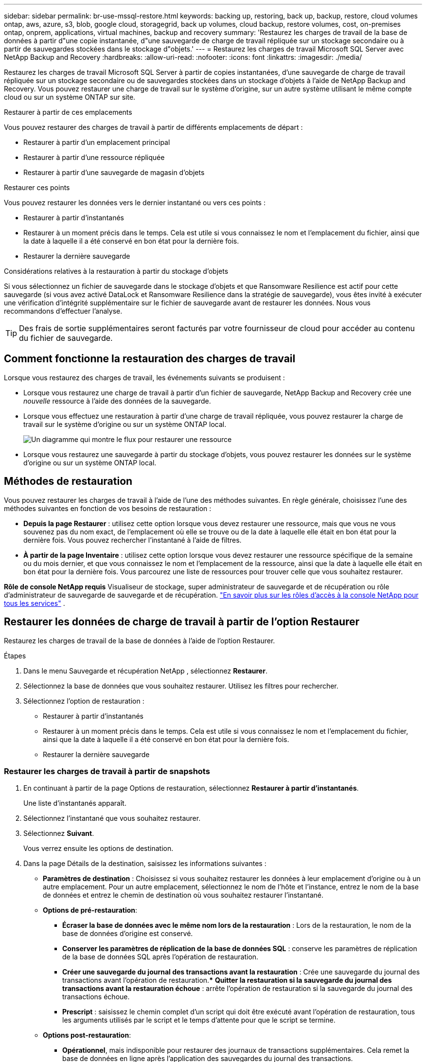 ---
sidebar: sidebar 
permalink: br-use-mssql-restore.html 
keywords: backing up, restoring, back up, backup, restore, cloud volumes ontap, aws, azure, s3, blob, google cloud, storagegrid, back up volumes, cloud backup, restore volumes, cost, on-premises ontap, onprem, applications, virtual machines, backup and recovery 
summary: 'Restaurez les charges de travail de la base de données à partir d"une copie instantanée, d"une sauvegarde de charge de travail répliquée sur un stockage secondaire ou à partir de sauvegardes stockées dans le stockage d"objets.' 
---
= Restaurez les charges de travail Microsoft SQL Server avec NetApp Backup and Recovery
:hardbreaks:
:allow-uri-read: 
:nofooter: 
:icons: font
:linkattrs: 
:imagesdir: ./media/


[role="lead"]
Restaurez les charges de travail Microsoft SQL Server à partir de copies instantanées, d’une sauvegarde de charge de travail répliquée sur un stockage secondaire ou de sauvegardes stockées dans un stockage d’objets à l’aide de NetApp Backup and Recovery.  Vous pouvez restaurer une charge de travail sur le système d'origine, sur un autre système utilisant le même compte cloud ou sur un système ONTAP sur site.

.Restaurer à partir de ces emplacements
Vous pouvez restaurer des charges de travail à partir de différents emplacements de départ :

* Restaurer à partir d'un emplacement principal
* Restaurer à partir d'une ressource répliquée
* Restaurer à partir d'une sauvegarde de magasin d'objets


.Restaurer ces points
Vous pouvez restaurer les données vers le dernier instantané ou vers ces points :

* Restaurer à partir d'instantanés
* Restaurer à un moment précis dans le temps.  Cela est utile si vous connaissez le nom et l'emplacement du fichier, ainsi que la date à laquelle il a été conservé en bon état pour la dernière fois.
* Restaurer la dernière sauvegarde


.Considérations relatives à la restauration à partir du stockage d'objets
Si vous sélectionnez un fichier de sauvegarde dans le stockage d'objets et que Ransomware Resilience est actif pour cette sauvegarde (si vous avez activé DataLock et Ransomware Resilience dans la stratégie de sauvegarde), vous êtes invité à exécuter une vérification d'intégrité supplémentaire sur le fichier de sauvegarde avant de restaurer les données.  Nous vous recommandons d'effectuer l'analyse.


TIP: Des frais de sortie supplémentaires seront facturés par votre fournisseur de cloud pour accéder au contenu du fichier de sauvegarde.



== Comment fonctionne la restauration des charges de travail

Lorsque vous restaurez des charges de travail, les événements suivants se produisent :

* Lorsque vous restaurez une charge de travail à partir d'un fichier de sauvegarde, NetApp Backup and Recovery crée une _nouvelle_ ressource à l'aide des données de la sauvegarde.
* Lorsque vous effectuez une restauration à partir d’une charge de travail répliquée, vous pouvez restaurer la charge de travail sur le système d’origine ou sur un système ONTAP local.
+
image:diagram_browse_restore_volume-unified.png["Un diagramme qui montre le flux pour restaurer une ressource"]

* Lorsque vous restaurez une sauvegarde à partir du stockage d’objets, vous pouvez restaurer les données sur le système d’origine ou sur un système ONTAP local.




== Méthodes de restauration

Vous pouvez restaurer les charges de travail à l’aide de l’une des méthodes suivantes.  En règle générale, choisissez l’une des méthodes suivantes en fonction de vos besoins de restauration :

* *Depuis la page Restaurer* : utilisez cette option lorsque vous devez restaurer une ressource, mais que vous ne vous souvenez pas du nom exact, de l'emplacement où elle se trouve ou de la date à laquelle elle était en bon état pour la dernière fois. Vous pouvez rechercher l'instantané à l'aide de filtres.
* *À partir de la page Inventaire* : utilisez cette option lorsque vous devez restaurer une ressource spécifique de la semaine ou du mois dernier, et que vous connaissez le nom et l'emplacement de la ressource, ainsi que la date à laquelle elle était en bon état pour la dernière fois.  Vous parcourez une liste de ressources pour trouver celle que vous souhaitez restaurer.


*Rôle de console NetApp requis* Visualiseur de stockage, super administrateur de sauvegarde et de récupération ou rôle d'administrateur de sauvegarde de sauvegarde et de récupération. https://docs.netapp.com/us-en/console-setup-admin/reference-iam-predefined-roles.html["En savoir plus sur les rôles d'accès à la console NetApp pour tous les services"^] .



== Restaurer les données de charge de travail à partir de l'option Restaurer

Restaurez les charges de travail de la base de données à l’aide de l’option Restaurer.

.Étapes
. Dans le menu Sauvegarde et récupération NetApp , sélectionnez *Restaurer*.
. Sélectionnez la base de données que vous souhaitez restaurer.  Utilisez les filtres pour rechercher.
. Sélectionnez l'option de restauration :
+
** Restaurer à partir d'instantanés
** Restaurer à un moment précis dans le temps.  Cela est utile si vous connaissez le nom et l'emplacement du fichier, ainsi que la date à laquelle il a été conservé en bon état pour la dernière fois.
** Restaurer la dernière sauvegarde






=== Restaurer les charges de travail à partir de snapshots

. En continuant à partir de la page Options de restauration, sélectionnez *Restaurer à partir d'instantanés*.
+
Une liste d’instantanés apparaît.

. Sélectionnez l’instantané que vous souhaitez restaurer.
. Sélectionnez *Suivant*.
+
Vous verrez ensuite les options de destination.

. Dans la page Détails de la destination, saisissez les informations suivantes :
+
** *Paramètres de destination* : Choisissez si vous souhaitez restaurer les données à leur emplacement d'origine ou à un autre emplacement.  Pour un autre emplacement, sélectionnez le nom de l’hôte et l’instance, entrez le nom de la base de données et entrez le chemin de destination où vous souhaitez restaurer l’instantané.
** *Options de pré-restauration*:
+
*** *Écraser la base de données avec le même nom lors de la restauration* : Lors de la restauration, le nom de la base de données d'origine est conservé.
*** *Conserver les paramètres de réplication de la base de données SQL* : conserve les paramètres de réplication de la base de données SQL après l'opération de restauration.
*** *Créer une sauvegarde du journal des transactions avant la restauration* : Crée une sauvegarde du journal des transactions avant l'opération de restauration.***  *Quitter la restauration si la sauvegarde du journal des transactions avant la restauration échoue* : arrête l'opération de restauration si la sauvegarde du journal des transactions échoue.
*** *Prescript* : saisissez le chemin complet d'un script qui doit être exécuté avant l'opération de restauration, tous les arguments utilisés par le script et le temps d'attente pour que le script se termine.


** *Options post-restauration*:
+
*** *Opérationnel*, mais indisponible pour restaurer des journaux de transactions supplémentaires.  Cela remet la base de données en ligne après l'application des sauvegardes du journal des transactions.
*** *Non opérationnel*, mais disponible pour restaurer des journaux de transactions supplémentaires.  Maintient la base de données dans un état non opérationnel après l'opération de restauration lors de la restauration des sauvegardes du journal des transactions.  Cette option est utile pour restaurer des journaux de transactions supplémentaires.
*** *Mode lecture seule* et disponible pour restaurer des journaux de transactions supplémentaires.  Restaure la base de données en mode lecture seule et applique les sauvegardes du journal des transactions.
*** *Postscript* : Saisissez le chemin complet d'un script qui doit être exécuté après l'opération de restauration et tous les arguments que le script prend.




. Sélectionnez *Restaurer*.




=== Restaurer à un moment précis

NetApp Backup and Recovery utilise les journaux et les instantanés les plus récents pour créer une restauration ponctuelle de vos données.

. En continuant à partir de la page Options de restauration, sélectionnez *Restaurer à un moment précis*.
. Sélectionnez *Suivant*.
. Dans la page Restaurer à un moment précis, saisissez les informations suivantes :
+
** *Date et heure de restauration des données* : saisissez la date et l'heure exactes des données que vous souhaitez restaurer.  Cette date et cette heure proviennent de l'hôte de la base de données Microsoft SQL Server.


. Sélectionnez *Rechercher*.
. Sélectionnez l’instantané que vous souhaitez restaurer.
. Sélectionnez *Suivant*.
. Dans la page Détails de la destination, saisissez les informations suivantes :
+
** *Paramètres de destination* : choisissez si vous souhaitez restaurer les données à leur emplacement d'origine ou à un autre emplacement.  Pour un autre emplacement, sélectionnez le nom de l’hôte et l’instance, entrez le nom de la base de données et entrez le chemin de destination.
** *Options de pré-restauration*:
+
*** *Conserver le nom de la base de données d'origine* : lors de la restauration, le nom de la base de données d'origine est conservé.
*** *Conserver les paramètres de réplication de la base de données SQL* : conserve les paramètres de réplication de la base de données SQL après l'opération de restauration.
*** *Prescript* : saisissez le chemin complet d'un script qui doit être exécuté avant l'opération de restauration, tous les arguments utilisés par le script et le temps d'attente pour que le script se termine.


** *Options post-restauration*:
+
*** *Opérationnel*, mais indisponible pour restaurer des journaux de transactions supplémentaires.  Cela remet la base de données en ligne après l'application des sauvegardes du journal des transactions.
*** *Non opérationnel*, mais disponible pour restaurer des journaux de transactions supplémentaires.  Maintient la base de données dans un état non opérationnel après l'opération de restauration lors de la restauration des sauvegardes du journal des transactions.  Cette option est utile pour restaurer des journaux de transactions supplémentaires.
*** *Mode lecture seule* et disponible pour restaurer des journaux de transactions supplémentaires.  Restaure la base de données en mode lecture seule et applique les sauvegardes du journal des transactions.
*** *Postscript* : Saisissez le chemin complet d'un script qui doit être exécuté après l'opération de restauration et tous les arguments que le script prend.




. Sélectionnez *Restaurer*.




=== Restaurer la dernière sauvegarde

Cette option utilise les dernières sauvegardes complètes et journaux pour restaurer vos données au dernier état correct.  Le système analyse les journaux depuis le dernier instantané jusqu'à présent.  Le processus suit les modifications et les activités pour restaurer la version la plus récente et la plus précise de vos données.

. En continuant à partir de la page Options de restauration, sélectionnez *Restaurer vers la dernière sauvegarde*.
+
NetApp Backup and Recovery vous montre les snapshots disponibles pour l'opération de restauration.

. Dans la page Restaurer vers l’état le plus récent, sélectionnez l’emplacement de l’instantané du stockage local, secondaire ou d’objets.
. Sélectionnez *Suivant*.
. Dans la page Détails de la destination, saisissez les informations suivantes :
+
** *Paramètres de destination* : choisissez si vous souhaitez restaurer les données à leur emplacement d'origine ou à un autre emplacement.  Pour un autre emplacement, sélectionnez le nom de l’hôte et l’instance, entrez le nom de la base de données et entrez le chemin de destination.
** *Options de pré-restauration*:
+
*** *Écraser la base de données avec le même nom lors de la restauration* : Lors de la restauration, le nom de la base de données d'origine est conservé.
*** *Conserver les paramètres de réplication de la base de données SQL* : conserve les paramètres de réplication de la base de données SQL après l'opération de restauration.
*** *Créer une sauvegarde du journal des transactions avant la restauration* : Crée une sauvegarde du journal des transactions avant l'opération de restauration.
*** *Quitter la restauration si la sauvegarde du journal des transactions avant la restauration échoue* : arrête l'opération de restauration si la sauvegarde du journal des transactions échoue.
*** *Prescript* : saisissez le chemin complet d'un script qui doit être exécuté avant l'opération de restauration, tous les arguments utilisés par le script et le temps d'attente pour que le script se termine.


** *Options post-restauration*:
+
*** *Opérationnel*, mais indisponible pour restaurer des journaux de transactions supplémentaires.  Cela remet la base de données en ligne après l'application des sauvegardes du journal des transactions.
*** *Non opérationnel*, mais disponible pour restaurer des journaux de transactions supplémentaires.  Maintient la base de données dans un état non opérationnel après l'opération de restauration lors de la restauration des sauvegardes du journal des transactions.  Cette option est utile pour restaurer des journaux de transactions supplémentaires.
*** *Mode lecture seule* et disponible pour restaurer des journaux de transactions supplémentaires.  Restaure la base de données en mode lecture seule et applique les sauvegardes du journal des transactions.
*** *Postscript* : Saisissez le chemin complet d'un script qui doit être exécuté après l'opération de restauration et tous les arguments que le script prend.




. Sélectionnez *Restaurer*.




== Restaurer les données de charge de travail à partir de l'option Inventaire

Restaurer les charges de travail de la base de données à partir de la page Inventaire.  En utilisant l’option Inventaire, vous pouvez restaurer uniquement les bases de données, pas les instances.

.Étapes
. Dans le menu Sauvegarde et récupération NetApp , sélectionnez *Inventaire*.
. Choisissez l’hôte sur lequel se trouve la ressource que vous souhaitez restaurer.
. Sélectionnez les *Actions*image:icon-action.png["Icône Actions"] icône et sélectionnez *Afficher les détails*.
. Sur la page Microsoft SQL Server, sélectionnez l’onglet *Bases de données*.
. Dans l’onglet Bases de données, sélectionnez la base de données qui affiche un statut « Protégé » indiquant qu’il existe une sauvegarde que vous pouvez restaurer.
. Sélectionnez les *Actions*image:icon-action.png["Icône Actions"] icône et sélectionnez *Restaurer*.
+
Les trois mêmes options s'affichent lorsque vous restaurez à partir de la page Restaurer :

+
** Restaurer à partir d'instantanés
** Restaurer à un moment précis dans le temps
** Restaurer la dernière sauvegarde


. Continuez avec les mêmes étapes pour l'option de restauration à partir de la page Restaurer


ifdef::aws[]

endif::aws[]

ifdef::azure[]

endif::azure[]

ifdef::gcp[]

endif::gcp[]

ifdef::aws[]

endif::aws[]

ifdef::azure[]

endif::azure[]

ifdef::gcp[]

endif::gcp[]
